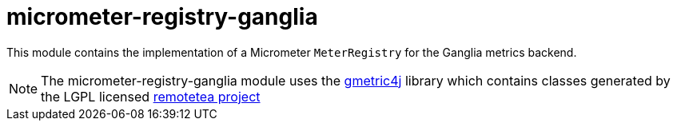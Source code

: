 = micrometer-registry-ganglia

This module contains the implementation of a Micrometer `MeterRegistry` for the Ganglia metrics backend.

NOTE: The micrometer-registry-ganglia module uses the https://github.com/ganglia/gmetric4j[gmetric4j] library which contains classes generated by the LGPL licensed https://sourceforge.net/projects/remotetea/[remotetea project]
